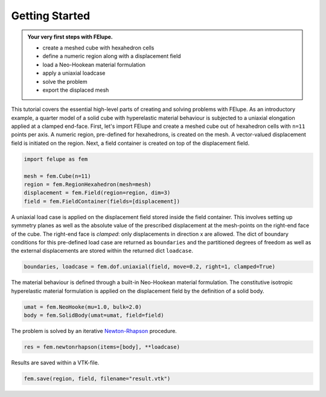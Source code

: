 .. _tutorial-getting-started:

Getting Started
---------------

..  admonition:: Your very first steps with FElupe.
    :class: note
    
    * create a meshed cube with hexahedron cells
    
    * define a numeric region along with a displacement field
    
    * load a Neo-Hookean material formulation
    
    * apply a uniaxial loadcase
    
    * solve the problem
    
    * export the displaced mesh

This tutorial covers the essential high-level parts of creating and solving problems with FElupe. As an introductory example, a quarter model of a solid cube with hyperelastic material behaviour is subjected to a uniaxial elongation applied at a clamped end-face. First, let's import FElupe and create a meshed cube out of hexahedron cells with ``n=11`` points per axis. A numeric region, pre-defined for hexahedrons, is created on the mesh. A vector-valued displacement field is initiated on the region. Next, a field container is created on top of the displacement field.

..  code-block:: python

    import felupe as fem
    
    mesh = fem.Cube(n=11)
    region = fem.RegionHexahedron(mesh=mesh)
    displacement = fem.Field(region=region, dim=3)
    field = fem.FieldContainer(fields=[displacement])

A uniaxial load case is applied on the displacement field stored inside the field container. This involves setting up symmetry planes as well as the absolute value of the prescribed displacement at the mesh-points on the right-end face of the cube. The right-end face is *clamped*: only displacements in direction x are allowed. The dict of boundary conditions for this pre-defined load case are returned as ``boundaries`` and the partitioned degrees of freedom as well as the external displacements are stored within the returned dict ``loadcase``.

..  code-block:: python

    boundaries, loadcase = fem.dof.uniaxial(field, move=0.2, right=1, clamped=True)

The material behaviour is defined through a built-in Neo-Hookean material formulation. The constitutive isotropic hyperelastic material formulation is applied on the displacement field by the definition of a solid body.

..  code-block:: python

    umat = fem.NeoHooke(mu=1.0, bulk=2.0)
    body = fem.SolidBody(umat=umat, field=field)

The problem is solved by an iterative `Newton-Rhapson`_ procedure.

..  code-block:: python

    res = fem.newtonrhapson(items=[body], **loadcase)

Results are saved within a VTK-file.
    
..  code-block:: python

    fem.save(region, field, filename="result.vtk")


..  image:: images/readme.png
    :width: 600px


..  _Newton-Rhapson: https://en.wikipedia.org/wiki/Newton%27s_method